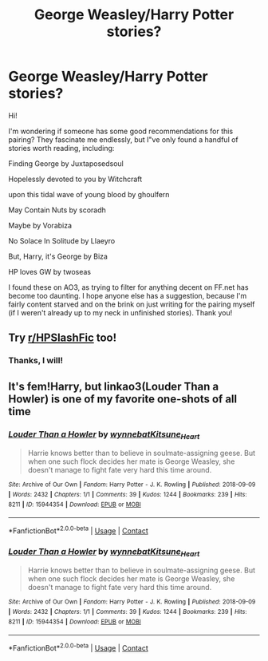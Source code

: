 #+TITLE: George Weasley/Harry Potter stories?

* George Weasley/Harry Potter stories?
:PROPERTIES:
:Author: AnonymousTessa
:Score: 4
:DateUnix: 1599524094.0
:DateShort: 2020-Sep-08
:FlairText: Request
:END:
Hi!

I'm wondering if someone has some good recommendations for this pairing? They fascinate me endlessly, but I"ve only found a handful of stories worth reading, including:

Finding George by Juxtaposedsoul

Hopelessly devoted to you by Witchcraft

upon this tidal wave of young blood by ghoulfern

May Contain Nuts by scoradh

Maybe by Vorabiza

No Solace In Solitude by Llaeyro

But, Harry, it's George by Biza

HP loves GW by twoseas

I found these on AO3, as trying to filter for anything decent on FF.net has become too daunting. I hope anyone else has a suggestion, because I'm fairly content starved and on the brink on just writing for the pairing myself (if I weren't already up to my neck in unfinished stories). Thank you!


** Try [[/r/HPSlashFic][r/HPSlashFic]] too!
:PROPERTIES:
:Author: sailingg
:Score: 1
:DateUnix: 1599609861.0
:DateShort: 2020-Sep-09
:END:

*** Thanks, I will!
:PROPERTIES:
:Author: AnonymousTessa
:Score: 1
:DateUnix: 1600533202.0
:DateShort: 2020-Sep-19
:END:


** It's fem!Harry, but linkao3(Louder Than a Howler) is one of my favorite one-shots of all time
:PROPERTIES:
:Author: kayjayme813
:Score: 1
:DateUnix: 1599651240.0
:DateShort: 2020-Sep-09
:END:

*** [[https://archiveofourown.org/works/15944354][*/Louder Than a Howler/*]] by [[https://www.archiveofourown.org/users/wynnebat/pseuds/wynnebat/users/Kitsune_Heart/pseuds/Kitsune_Heart][/wynnebatKitsune_Heart/]]

#+begin_quote
  Harrie knows better than to believe in soulmate-assigning geese. But when one such flock decides her mate is George Weasley, she doesn't manage to fight fate very hard this time around.
#+end_quote

^{/Site/:} ^{Archive} ^{of} ^{Our} ^{Own} ^{*|*} ^{/Fandom/:} ^{Harry} ^{Potter} ^{-} ^{J.} ^{K.} ^{Rowling} ^{*|*} ^{/Published/:} ^{2018-09-09} ^{*|*} ^{/Words/:} ^{2432} ^{*|*} ^{/Chapters/:} ^{1/1} ^{*|*} ^{/Comments/:} ^{39} ^{*|*} ^{/Kudos/:} ^{1244} ^{*|*} ^{/Bookmarks/:} ^{239} ^{*|*} ^{/Hits/:} ^{8211} ^{*|*} ^{/ID/:} ^{15944354} ^{*|*} ^{/Download/:} ^{[[https://archiveofourown.org/downloads/15944354/Louder%20Than%20a%20Howler.epub?updated_at=1599592907][EPUB]]} ^{or} ^{[[https://archiveofourown.org/downloads/15944354/Louder%20Than%20a%20Howler.mobi?updated_at=1599592907][MOBI]]}

--------------

*FanfictionBot*^{2.0.0-beta} | [[https://github.com/FanfictionBot/reddit-ffn-bot/wiki/Usage][Usage]] | [[https://www.reddit.com/message/compose?to=tusing][Contact]]
:PROPERTIES:
:Author: FanfictionBot
:Score: 3
:DateUnix: 1599651262.0
:DateShort: 2020-Sep-09
:END:


*** [[https://archiveofourown.org/works/15944354][*/Louder Than a Howler/*]] by [[https://www.archiveofourown.org/users/wynnebat/pseuds/wynnebat/users/Kitsune_Heart/pseuds/Kitsune_Heart][/wynnebatKitsune_Heart/]]

#+begin_quote
  Harrie knows better than to believe in soulmate-assigning geese. But when one such flock decides her mate is George Weasley, she doesn't manage to fight fate very hard this time around.
#+end_quote

^{/Site/:} ^{Archive} ^{of} ^{Our} ^{Own} ^{*|*} ^{/Fandom/:} ^{Harry} ^{Potter} ^{-} ^{J.} ^{K.} ^{Rowling} ^{*|*} ^{/Published/:} ^{2018-09-09} ^{*|*} ^{/Words/:} ^{2432} ^{*|*} ^{/Chapters/:} ^{1/1} ^{*|*} ^{/Comments/:} ^{39} ^{*|*} ^{/Kudos/:} ^{1244} ^{*|*} ^{/Bookmarks/:} ^{239} ^{*|*} ^{/Hits/:} ^{8211} ^{*|*} ^{/ID/:} ^{15944354} ^{*|*} ^{/Download/:} ^{[[https://archiveofourown.org/downloads/15944354/Louder%20Than%20a%20Howler.epub?updated_at=1599592907][EPUB]]} ^{or} ^{[[https://archiveofourown.org/downloads/15944354/Louder%20Than%20a%20Howler.mobi?updated_at=1599592907][MOBI]]}

--------------

*FanfictionBot*^{2.0.0-beta} | [[https://github.com/FanfictionBot/reddit-ffn-bot/wiki/Usage][Usage]] | [[https://www.reddit.com/message/compose?to=tusing][Contact]]
:PROPERTIES:
:Author: FanfictionBot
:Score: 1
:DateUnix: 1599651271.0
:DateShort: 2020-Sep-09
:END:
